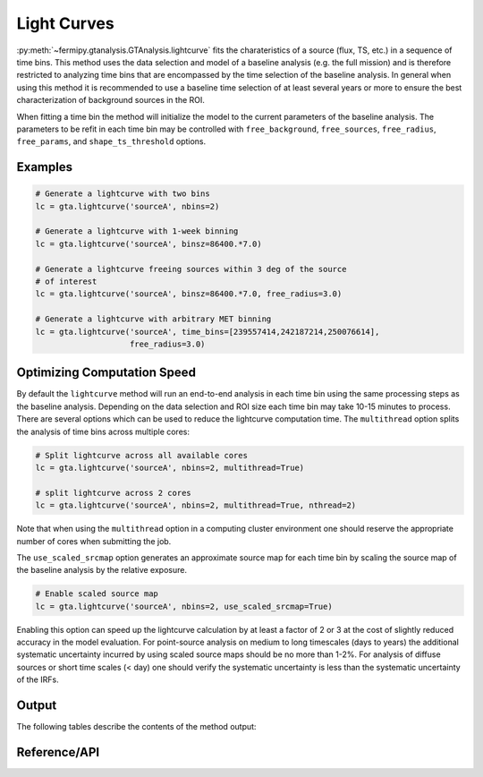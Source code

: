 .. _lightcurve:

Light Curves
============

:py:meth:`~fermipy.gtanalysis.GTAnalysis.lightcurve` fits the
charateristics of a source (flux, TS, etc.) in a sequence of time
bins.  This method uses the data selection and model of a baseline
analysis (e.g. the full mission) and is therefore restricted to
analyzing time bins that are encompassed by the time selection of the
baseline analysis.  In general when using this method it is
recommended to use a baseline time selection of at least several years
or more to ensure the best characterization of background sources in
the ROI.

When fitting a time bin the method will initialize the model to the
current parameters of the baseline analysis.  The parameters to be
refit in each time bin may be controlled with ``free_background``,
``free_sources``, ``free_radius``, ``free_params``, and
``shape_ts_threshold`` options.


Examples
--------

.. code-block:: python
   
   # Generate a lightcurve with two bins
   lc = gta.lightcurve('sourceA', nbins=2)

   # Generate a lightcurve with 1-week binning
   lc = gta.lightcurve('sourceA', binsz=86400.*7.0)

   # Generate a lightcurve freeing sources within 3 deg of the source
   # of interest
   lc = gta.lightcurve('sourceA', binsz=86400.*7.0, free_radius=3.0)
   
   # Generate a lightcurve with arbitrary MET binning
   lc = gta.lightcurve('sourceA', time_bins=[239557414,242187214,250076614],
                       free_radius=3.0)
   

Optimizing Computation Speed
----------------------------

By default the ``lightcurve`` method will run an end-to-end analysis
in each time bin using the same processing steps as the baseline analysis.
Depending on the data selection and ROI size each time bin may take
10-15 minutes to process.  There are several options which can be used
to reduce the lightcurve computation time.  The ``multithread`` option splits the
analysis of time bins across multiple cores:

.. code-block:: python
   
   # Split lightcurve across all available cores
   lc = gta.lightcurve('sourceA', nbins=2, multithread=True)
   
   # split lightcurve across 2 cores
   lc = gta.lightcurve('sourceA', nbins=2, multithread=True, nthread=2)

Note that when using the ``multithread`` option in a computing cluster
environment one should reserve the appropriate number of cores when
submitting the job.
   
The ``use_scaled_srcmap`` option generates an approximate source map
for each time bin by scaling the source map of the baseline analysis
by the relative exposure.  

.. code-block:: python
   
   # Enable scaled source map
   lc = gta.lightcurve('sourceA', nbins=2, use_scaled_srcmap=True)   

Enabling this option can speed up the lightcurve calculation by at
least a factor of 2 or 3 at the cost of slightly reduced accuracy in the
model evaluation.  For point-source analysis on medium to long
timescales (days to years) the additional systematic uncertainty
incurred by using scaled source maps should be no more than 1-2%.  For
analysis of diffuse sources or short time scales (< day) one should
verify the systematic uncertainty is less than the systematic
uncertainty of the IRFs.

   
.. _lightcurve_dict:
            
Output
------
   
The following tables describe the contents of the method output:

.. csv-table:: *lightcurve* Output 
   :header:    Key, Type, Description
   :file: ../config/lightcurve_output.csv
   :delim: tab
   :widths: 10,10,80

.. csv-table:: *lightcurve* Source Output 
   :header:    Key, Type, Description
   :file: ../config/source_flux_output.csv
   :delim: tab
   :widths: 10,10,80
            

Reference/API
-------------

.. automethod:: fermipy.gtanalysis.GTAnalysis.lightcurve
   :noindex:


